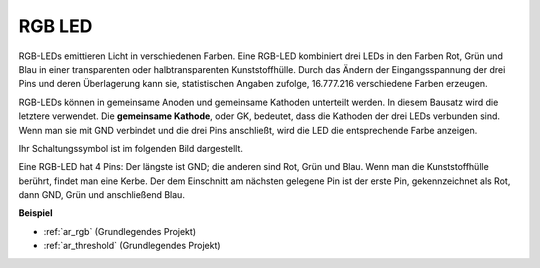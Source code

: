 .. _cpn_rgb:

RGB LED
=================

.. image:: img/rgb_led.png
    :width: 100

RGB-LEDs emittieren Licht in verschiedenen Farben. Eine RGB-LED kombiniert drei LEDs in den Farben Rot, Grün und Blau in einer transparenten oder halbtransparenten Kunststoffhülle. Durch das Ändern der Eingangsspannung der drei Pins und deren Überlagerung kann sie, statistischen Angaben zufolge, 16.777.216 verschiedene Farben erzeugen.

.. image:: img/rgb_light.png
    :width: 600

RGB-LEDs können in gemeinsame Anoden und gemeinsame Kathoden unterteilt werden. In diesem Bausatz wird die letztere verwendet. Die **gemeinsame Kathode**, oder GK, bedeutet, dass die Kathoden der drei LEDs verbunden sind. Wenn man sie mit GND verbindet und die drei Pins anschließt, wird die LED die entsprechende Farbe anzeigen.

Ihr Schaltungssymbol ist im folgenden Bild dargestellt.

.. image:: img/rgb_symbol.png
    :width: 300

Eine RGB-LED hat 4 Pins: Der längste ist GND; die anderen sind Rot, Grün und Blau. Wenn man die Kunststoffhülle berührt, findet man eine Kerbe. Der dem Einschnitt am nächsten gelegene Pin ist der erste Pin, gekennzeichnet als Rot, dann GND, Grün und anschließend Blau.

.. image:: img/rgb_pin.jpg
    :width: 200

**Beispiel**

* :ref:`ar_rgb` (Grundlegendes Projekt)
* :ref:`ar_threshold` (Grundlegendes Projekt)

.. * :ref:`sh_colorful_ball` (Scratch-Projekt)
